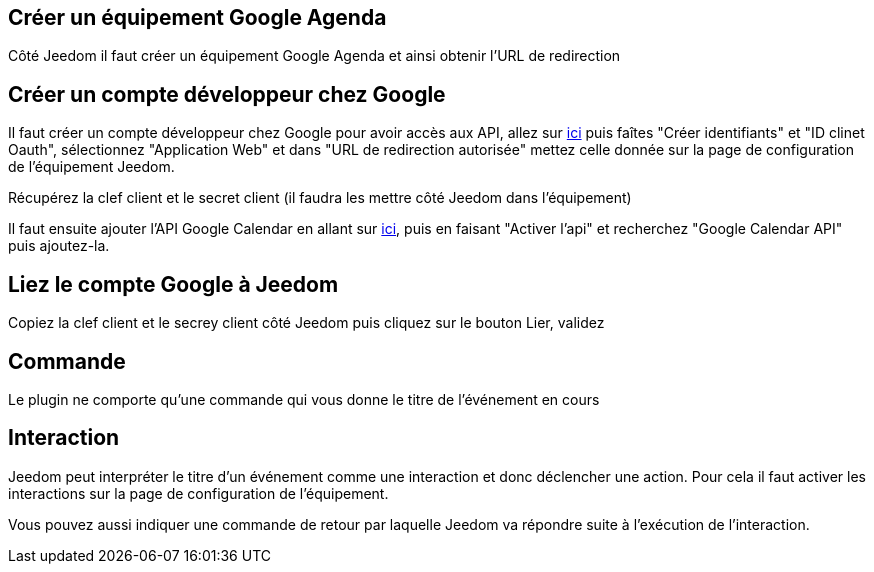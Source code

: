 ﻿
== Créer un équipement Google Agenda

Côté Jeedom il faut créer un équipement Google Agenda et ainsi obtenir l'URL de redirection

== Créer un compte développeur chez Google 

Il faut créer un compte développeur chez Google pour avoir accès aux API, allez sur https://console.developers.google.com/apis/credentials[ici] puis faîtes "Créer identifiants" et "ID clinet Oauth", sélectionnez "Application Web" et dans "URL de redirection autorisée" mettez celle donnée sur la page de configuration de l'équipement Jeedom.

Récupérez la clef client et le secret client (il faudra les mettre côté Jeedom dans l'équipement)

Il faut ensuite ajouter l'API Google Calendar en allant sur https://console.developers.google.com/apis/dashboard[ici], puis en faisant "Activer l'api" et recherchez "Google Calendar API" puis ajoutez-la.

== Liez le compte Google à Jeedom

Copiez la clef client et le secrey client côté Jeedom puis cliquez sur le bouton Lier, validez

== Commande

Le plugin ne comporte qu'une commande qui vous donne le titre de l'événement en cours

== Interaction

Jeedom peut interpréter le titre d'un événement comme une interaction et donc déclencher une action. Pour cela il faut activer les interactions sur la page de configuration de l'équipement.

Vous pouvez aussi indiquer une commande de retour par laquelle Jeedom va répondre suite à l'exécution de l'interaction.
